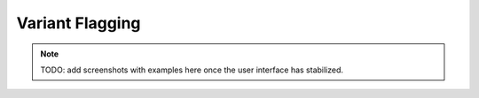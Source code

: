 .. _variants_flagging:

================
Variant Flagging
================

.. note::

    TODO: add screenshots with examples here once the user interface has stabilized.
